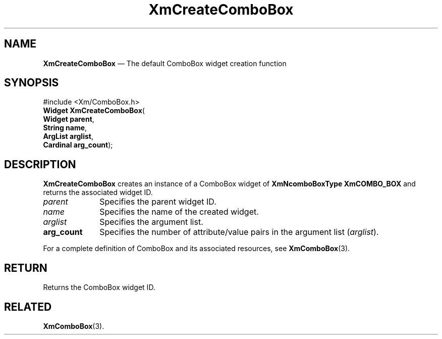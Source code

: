 '\" t
...\" CreCoA.sgm /main/8 1996/08/31 17:32:11 rws $
.de P!
.fl
\!!1 setgray
.fl
\\&.\"
.fl
\!!0 setgray
.fl			\" force out current output buffer
\!!save /psv exch def currentpoint translate 0 0 moveto
\!!/showpage{}def
.fl			\" prolog
.sy sed -e 's/^/!/' \\$1\" bring in postscript file
\!!psv restore
.
.de pF
.ie     \\*(f1 .ds f1 \\n(.f
.el .ie \\*(f2 .ds f2 \\n(.f
.el .ie \\*(f3 .ds f3 \\n(.f
.el .ie \\*(f4 .ds f4 \\n(.f
.el .tm ? font overflow
.ft \\$1
..
.de fP
.ie     !\\*(f4 \{\
.	ft \\*(f4
.	ds f4\"
'	br \}
.el .ie !\\*(f3 \{\
.	ft \\*(f3
.	ds f3\"
'	br \}
.el .ie !\\*(f2 \{\
.	ft \\*(f2
.	ds f2\"
'	br \}
.el .ie !\\*(f1 \{\
.	ft \\*(f1
.	ds f1\"
'	br \}
.el .tm ? font underflow
..
.ds f1\"
.ds f2\"
.ds f3\"
.ds f4\"
.ta 8n 16n 24n 32n 40n 48n 56n 64n 72n
.TH "XmCreateComboBox" "library call"
.SH "NAME"
\fBXmCreateComboBox\fP \(em The default ComboBox widget creation function
.SH "SYNOPSIS"
.PP
.nf
#include <Xm/ComboBox\&.h>
\fBWidget \fBXmCreateComboBox\fP\fR(
\fBWidget \fBparent\fR\fR,
\fBString \fBname\fR\fR,
\fBArgList \fBarglist\fR\fR,
\fBCardinal \fBarg_count\fR\fR);
.fi
.SH "DESCRIPTION"
.PP
\fBXmCreateComboBox\fP creates an instance of a ComboBox widget of
\fBXmNcomboBoxType\fP \fBXmCOMBO_BOX\fP and returns
the associated widget ID\&.
.IP "\fIparent\fP" 10
Specifies the parent widget ID\&.
.IP "\fIname\fP" 10
Specifies the name of the created widget\&.
.IP "\fIarglist\fP" 10
Specifies the argument list\&.
.IP "\fBarg_count\fP" 10
Specifies the number of attribute/value pairs in the argument list
(\fIarglist\fP)\&.
.PP
For a complete definition of ComboBox and its associated resources,
see \fBXmComboBox\fP(3)\&.
.SH "RETURN"
.PP
Returns the ComboBox widget ID\&.
.SH "RELATED"
.PP
\fBXmComboBox\fP(3)\&.
...\" created by instant / docbook-to-man, Sun 22 Dec 1996, 20:19

